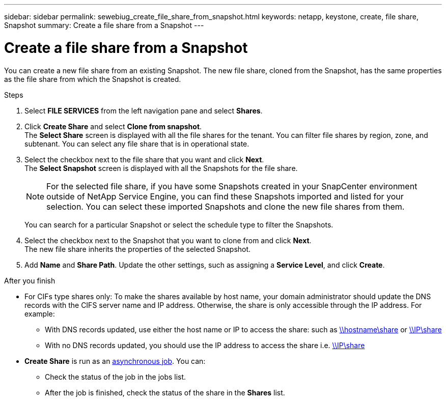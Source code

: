 ---
sidebar: sidebar
permalink: sewebiug_create_file_share_from_snapshot.html
keywords: netapp, keystone, create, file share, Snapshot
summary: Create a file share from a Snapshot
---

= Create a file share from a Snapshot
:hardbreaks:
:nofooter:
:icons: font
:linkattrs:
:imagesdir: ./media/

[.lead]
You can create a new file share from an existing Snapshot. The new file share, cloned from the Snapshot, has the same properties as the file share from which the Snapshot is created.

.Steps

. Select *FILE SERVICES* from the left navigation pane and select *Shares*.
. Click *Create Share* and select *Clone from snapshot*.
The *Select Share* screen is displayed with all the file shares for the tenant. You can filter file shares by region, zone, and subtenant. You can select any file share that is in operational state.
. Select the checkbox next to the file share that you want and click *Next*.
The *Select Snapshot* screen is displayed with all the Snapshots for the file share.

+
[NOTE]
For the selected file share, if you have some Snapshots created in your SnapCenter environment outside of NetApp Service Engine, you can find these Snapshots imported and listed for your selection. You can select these imported Snapshots and clone the new file shares from them.

+
You can search for a particular Snapshot or select the schedule type to filter the Snapshots.
. Select the checkbox next to the Snapshot that you want to clone from and click *Next*.
The new file share inherits the properties of the selected Snapshot.
. Add *Name* and *Share Path*. Update the other settings, such as assigning a *Service Level*, and click *Create*.

.After you finish

* For CIFs type shares only: To make the shares available by host name, your domain administrator should update the DNS records with the CIFS server name and IP address. Otherwise, the share is only accessible through the IP address. For example:
** With DNS records updated, use either the host name or IP to access the share: such as file://hostname/share[\\hostname\share^] or file://IP/share[\\IP\share^]
** With no DNS records updated, you should use the IP address to access the share i.e. file://IP/share[\\IP\share^]
* *Create Share* is run as an link:sewebiug_billing_accounts,_subscriptions,_services,_and_performance.html#disaster-recovery—asynchronous[asynchronous job]. You can:
** Check the status of the job in the jobs list.
** After the job is finished, check the status of the share in the *Shares* list.
